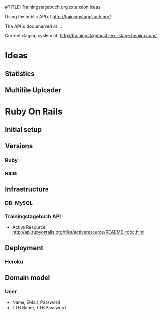 #TITLE: Trainingstagebuch.org extension ideas

Using the public API of http://trainingstagebuch.org/

The API is documented at ...

Current staging system at: http://trainingstagebuch-ext-stage.heroku.com/

* Ideas

** Statistics

** Multifile Uploader

* Ruby On Rails
** Initial setup
** Versions
*** Ruby
*** Rails
** Infrastructure
*** DB: MySQL
*** Trainingstagebuch API
	* Active Resource http://api.rubyonrails.org/files/activeresource/README_rdoc.html
** Deployment
*** Heroku
** Domain model
*** User
	* Name, EMail, Password
	* TTB Name, TTB Password
	  
